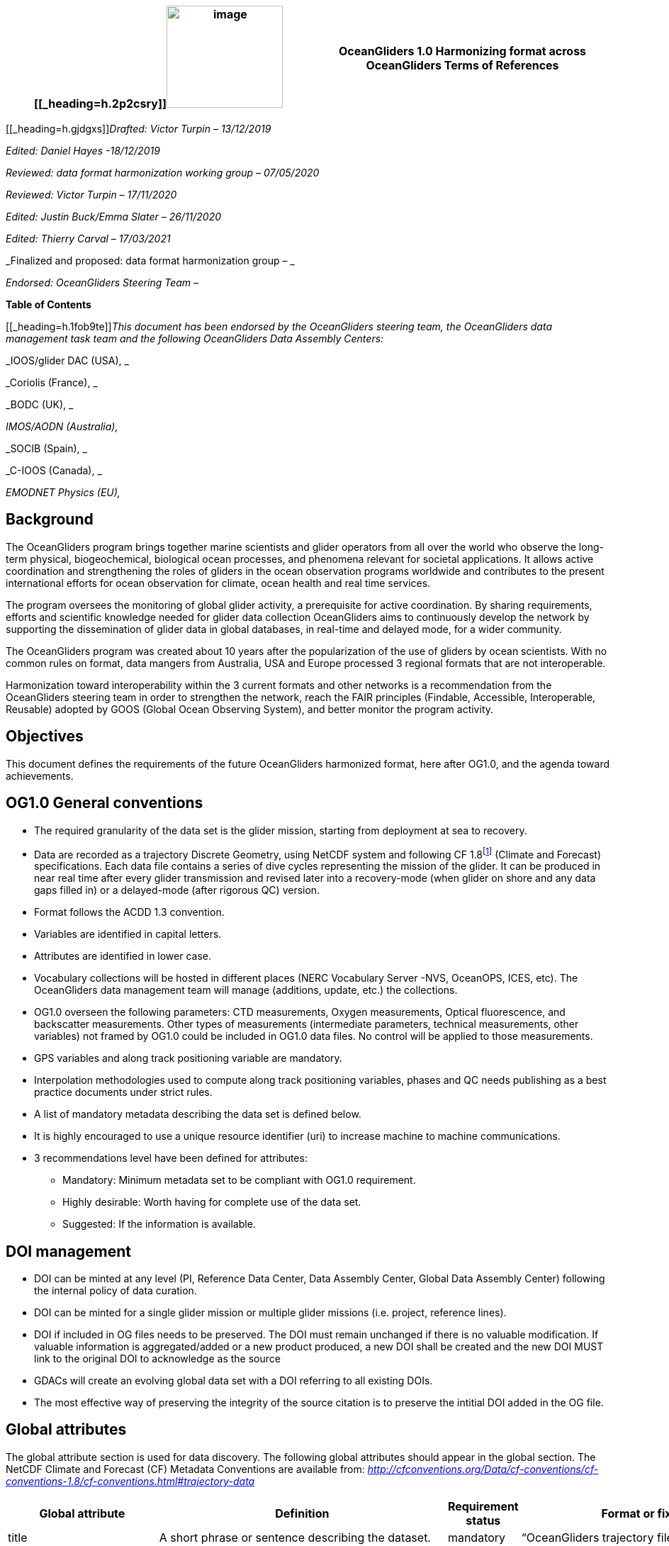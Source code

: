 [cols=",",options="header",]
|===========================================================================================
|[[_heading=h.2p2csry]]image:figures/image1.png[image,width=164,height=144] a|
OceanGliders 1.0

Harmonizing format across OceanGliders

Terms of References

|===========================================================================================


[[_heading=h.gjdgxs]]__Drafted: Victor Turpin – 13/12/2019__

_Edited: Daniel Hayes -18/12/2019_

_Reviewed: data format harmonization working group – 07/05/2020_

_Reviewed: Victor Turpin – 17/11/2020_

_Edited: Justin Buck/Emma Slater – 26/11/2020_

_Edited: Thierry Carval – 17/03/2021_

_Finalized and proposed: data format harmonization group – _

_Endorsed: OceanGliders Steering Team –_

*Table of Contents*

[[_heading=h.1fob9te]]__This document has been endorsed by the OceanGliders steering team, the OceanGliders data management task team and the following OceanGliders Data Assembly Centers: __

_IOOS/glider DAC (USA), _

_Coriolis (France), _

_BODC (UK), _

_IMOS/AODN (Australia),_

_SOCIB (Spain), _

_C-IOOS (Canada), _

_EMODNET Physics (EU),_

////
* [[background]]
////
== Background

The OceanGliders program brings together marine scientists and glider operators from all over the world who observe the long-term physical, biogeochemical, biological ocean processes, and phenomena relevant for societal applications. It allows active coordination and strengthening the roles of gliders in the ocean observation programs worldwide and contributes to the present international efforts for ocean observation for climate, ocean health and real time services.

The program oversees the monitoring of global glider activity, a prerequisite for active coordination. By sharing requirements, efforts and scientific knowledge needed for glider data collection OceanGliders aims to continuously develop the network by supporting the dissemination of glider data in global databases, in real-time and delayed mode, for a wider community.

The OceanGliders program was created about 10 years after the popularization of the use of gliders by ocean scientists. With no common rules on format, data mangers from Australia, USA and Europe processed 3 regional formats that are not interoperable.

Harmonization toward interoperability within the 3 current formats and other networks is a recommendation from the OceanGliders steering team in order to strengthen the network, reach the FAIR principles (Findable, Accessible, Interoperable, Reusable) adopted by GOOS (Global Ocean Observing System), and better monitor the program activity.

////
* [[objectives]]
= Objectives
////
== Objectives

This document defines the requirements of the future OceanGliders harmonized format, here after OG1.0, and the agenda toward achievements.

////
* [[og1.0-general-conventions]]
= OG1.0 General conventions
////
== OG1.0 General conventions

* The required granularity of the data set is the glider mission, starting from deployment at sea to recovery.
* Data are recorded as a trajectory Discrete Geometry, using NetCDF system and following CF 1.8footnote:[http://cfconventions.org/Data/cf-conventions/cf-conventions-1.8/cf-conventions.html#trajectory-data] (Climate and Forecast) specifications. Each data file contains a series of dive cycles representing the mission of the glider. It can be produced in near real time after every glider transmission and revised later into a recovery-mode (when glider on shore and any data gaps filled in) or a delayed-mode (after rigorous QC) version.
* Format follows the ACDD 1.3 convention.
* Variables are identified in capital letters.
* Attributes are identified in lower case.
* Vocabulary collections will be hosted in different places (NERC Vocabulary Server -NVS, OceanOPS, ICES, etc). The OceanGliders data management team will manage (additions, update, etc.) the collections.
* OG1.0 overseen the following parameters: CTD measurements, Oxygen measurements, Optical fluorescence, and backscatter measurements. Other types of measurements (intermediate parameters, technical measurements, other variables) not framed by OG1.0 could be included in OG1.0 data files. No control will be applied to those measurements.
* GPS variables and along track positioning variable are mandatory.
* Interpolation methodologies used to compute along track positioning variables, phases and QC needs publishing as a best practice documents under strict rules.
* A list of mandatory metadata describing the data set is defined below.
* It is highly encouraged to use a unique resource identifier (uri) to increase machine to machine communications.
* 3 recommendations level have been defined for attributes:

  - Mandatory: Minimum metadata set to be compliant with OG1.0 requirement.
	- Highly desirable: Worth having for complete use of the data set.
	- Suggested: If the information is available.

== DOI management

* DOI can be minted at any level (PI, Reference Data Center, Data Assembly Center, Global Data Assembly Center) following the internal policy of data curation.
* DOI can be minted for a single glider mission or multiple glider missions (i.e. project, reference lines).
* DOI if included in OG files needs to be preserved. The DOI must remain unchanged if there is no valuable modification. If valuable information is aggregated/added or a new product produced, a new DOI shall be created and the new DOI MUST link to the original DOI to acknowledge as the source
* GDACs will create an evolving global data set with a DOI referring to all existing DOIs.
* The most effective way of preserving the integrity of the source citation is to preserve the intitial DOI added in the OG file.


////
* [[global-attributes]]
= Global attributes
////
== Global attributes

The global attribute section is used for data discovery. The following global attributes should appear in the global section. The NetCDF Climate and Forecast (CF) Metadata Conventions are available from: http://cfconventions.org/Data/cf-conventions/cf-conventions-1.7/cf-conventions.html#trajectory-data[_http://cfconventions.org/Data/cf-conventions/cf-conventions-1.8/cf-conventions.html#trajectory-data_]

[cols=",,,",options="header",]
|=====================================================================================================================================================================================================================================================================================
|*Global attribute* |*Definition* |*Requirement status* |*Format or fixed value*
|title |A short phrase or sentence describing the dataset. |mandatory |“OceanGliders trajectory file”
|platform a|
Name of the platform(s) that supported the sensors data used to create this data set or product.

https://vocab.nerc.ac.uk/collection/L06/current/[_https://vocab.nerc.ac.uk/collection/L06/current/_]

 |mandatory |“Autonomous Underwater Vehicle”
|platform_vocabulary |Controlled vocabulary for the names used in the "platform" attribute. |mandatory |https://vocab.nerc.ac.uk/collection/L06/current/27/[_https://vocab.nerc.ac.uk/collection/L06/current/27/_]
|wmoid |Wmo identifier |mandatory |
|id a|
Formatted mission name: <platform_code>_<start_date>_<data_mode>

* _________________________________________
Example: sverdrup_20200512T001245_delayed
_________________________________________
* ______________________________________
Example: SL287_20180715T012451_delayed
______________________________________
* _______________________________
Example: p202_20150923T150451_R
_______________________________

 |mandatory |
|naming_authority a|
Name of the institution who provide the id

* _____________
Example: IOOS
_____________
* _____________
Example: IMOS
_____________
* _________________
Example: Coriolis
_________________

 |highly desirable |
|institution a|
The name of the institution where the original data was produced.

* _____________________________
Example: Texas A-M University
_____________________________
* _____________
Example: IMOS
_____________
* _______________
Example: PLOCAN
_______________

 |highly desirable |
|internal_mission_identifier a|
The mission identifier used by the institution principally responsible for originating this data

* __________________________________
Example: sverdrup_20200512_delayed
__________________________________
* ________________________
Example: Forster20201109
________________________
* ___________________
Example: Estoc_2015
___________________

 |highly desirable |
|geospatial_lat_min |Describes a simple lower latitude limit |suggested |decimal degree
|geospatial_lat_max |Describes a simple upper latitude limit |suggested |decimal degree
|geospatial_lon_min |Describes a simple longitude limit |suggested |decimal degree
|geospatial_lon_max |Describes a simple longitude limit |suggested |decimal degree
|geospatial_vertical_min |Describes the numerically smaller vertical limit. |suggested |meter depth
|geospatial_ vertical_max |Describes the numerically larger vertical limit |suggested |meter depth
|time_coverage_start | | |iso 8601
|time_coverage_end | | |iso 8601
|site |The name of the regular sample line or area. |highly desirable |
|site_vocabulary |Controlled vocabulary of the names used in the “site” attribute |highly desirable |To be define
|program |The overarching program(s) of which the dataset is a part. A program consists of a set (or portfolio) of related and possibly interdependent projects that meet an overarching objective. |Highly desirable |
|project |The name of the project(s) principally responsible for originating this data. Multiple projects can be separated by commas |suggested |
|network |The name of the networks this deployment is part of. Multiple networks can be separated by commas. |suggested |
|contributor_name |Name of the contributors to the glider mission. Multiple contributors are separated by commas. |PI name is mandatory |
|contributor_email |Email if the contributors to the glider mission. Multiple contributors’ emails are separated by commas. |PI email is mandatory |
|contributor_id |Unique id of the contributors to the glider mission. Multiple contributors’ ids are separated by commas. |highly desirable |
|contributor_role |Role of the contributors to the glider mission. Multiple contributors’ roles are separated by commas. |PI vocabulary is mandatory |
|contributor_role_vocabulary |Controlled vocabulary for the roles used in the "contributors_role". Multiple contributors’ roles and vocabularies are separated by commas. |PI vocabulary is mandatory |https://orcid.org/[_https://orcid.org/_]
|agency |Name of agencies involved in the glider mission. Multiple agencies are separated by commas. |operating agency is mandatory |
|agency_role |Role of the agencies involved in the glider mission. Multiple agencies’ roles are separated by comma. |operating agency role is mandatory |
|agency_role_vocabulary |The controlled vocabulary of the role used in the agency’s role. Multiple vocabularies are separated by commas. |operating agency vocabulary is mandatory |https://vocab.nerc.ac.uk/collection/C86/current/[_https://vocab.nerc.ac.uk/collection/C86/current/_]
|agency_id |code of the agency involved in the glider mission. Multiple ids are separated by comma. |highly desirable |
|agency_id_vocabulary |url to the repository of the id |highly desirable |EMDO, ROR, etc.
|uri |Other universal resource identifiers relevant to be linked to this dataset. Multiple uris are separated by comma. |suggested |EDIOS, CSR, EDMERP, EDMED, CDI, ICES, etc.
|data_url |url link to OG1.0 data file |mandatory |
|doi |The digital object identifier of the OG1.0 data file |highly desirable |
|rtqc_method |The method used by DAC to apply real time quality control to the data set |mandatory |
|rtqc_method_doi |The digital object identifier of the methodology used to apply real time quality control to the data set. |mandatory |
|web_link |url that provides useful information about anything related to the glider mission. Multiple urls are separated by commas. |suggested |
|comment |Miscellaneous information about the data or methods used to produce it. |suggested |
|date_created |date of creation of this data set |mandatory |iso 8601
|featureType |Description of a single feature with this discrete sampling geometry |mandatory |trajectory
|Conventions |A comma-separated list of the conventions that are followed by the dataset. For files that follow this version of ACDD, include the string 'ACDD-1.3' |highly desirable |CF-1.8, ACDD-1.3, OG-1.0
|=====================================================================================================================================================================================================================================================================================

Note about program, networks, and sites:
Some examples are provided in <<ProgramNetworkSite-example>>.
The image below describes the architecture of the GOOS/OceanOPS database.

image:figures/image2.png[image,width=515,height=171]


////
* [[dimension-and-definition]]
= Dimension and definition
////
== Dimension and definition

[cols=",,",options="header",]
|=================================================================================================================================================================================================================================================================
|*Name* |*Definition* |*Comment*
|N_MEASUREMENTS |N_MEASUREMENTS = unlimited; |Number of recorded locations.
|N_PARAM |N_PARAM = <int value>; |Number of parameters measured or calculated for a pressure sample. Examples :(pressure, temperature) : N_PARAM = 2 (pressure, temperature, salinity) : N_PARAM = 3 (pressure, temperature, conductivity, salinity) : N_PARAM = 4
|N_SENSOR |N_SENSOR = <int value>; |Number of sensors mounted on the float and used to measure the parameters.
|=================================================================================================================================================================================================================================================================

////
* [[location-variables]]
= Location variables
////
== Location variables
////
** [[gps-variables]]
== GPS variables
////
=== GPS variables

OG1.0 requirements cover the GPS variables delivered by the glider when at the sea surface.

* OG1.0 requirement for GPS variables: The table below describes mandatory GPS variables and their attributes.

[cols=",,",options="header",]
|============================================================
|*VARIABLE NAME* |*variable attributes* |*requirement status*
|LATITUDE_GPS a|
double LATITUDE_GPS(N_MEASUREMENTS)

LATITUDE_GPS:long_name = “latitude of each gps locations”;

LATITUDE_GPS:unit = “decimal degree north”;

LATITUDE_GPS:FillValue = “-9999.9”;

LATITUDE_GPS:valid_min = “-90”;

LATITUDE_GPS:valid_max = “90”;

LATITUDE_GPS:ancillary_variables = "LATITUDE_GPS_QC"

 |mandatory
|LONGITUDE_GPS a|
double LONGITUDE_GPS(N_MEASUREMENTS)

LONGITUDE_GPS:long_name = “longitude of each gps locations”;

LONGITUDE_GPS:unit = “decimal degree east”;

LONGITUDE_GPS:FillValue = “-9999.9”;

LONGITUDE_GPS:valid_min = “-180”;

LONGITUDE_GPS:valid_max = “180” ;

LONGIITUDE_GPS:ancillary_variables = "LONGITUDE_GPS_QC"

 |mandatory
|TIME_GPS a|
double TIME_GPS(N_MEASUREMENTS)

TIME_GPS:long_name = “time of each gps locations”;

TIME _GPS:unit = “seconds since 1970-01-01T00:00:00Z”;

TIME_GPS:valid_min = “1e9”;

TIME_GPS:valid_max = “4e9” ;

TIME _GPS:FillValue = “-1”;

TIME_GPS:ancillary_variables = “TIME_GPS_QC”

 |mandatory
|============================================================

////
* [[along-track-positioning-variables]]
== Along track positioning variables
////
== Along track positioning variables

OG1.0 requirements cover positioning variables geolocating any scientific measurements made by the glider during its mission.

* OG1.0 requirement for positioning variable: The table below describes the mandatory positioning variables and their attributes.

[cols=",,",options="header",]
|========================================================================
|*VARIABLE NAME* |*variable attributes* |*requirement status*
|LATITUDE a|
double LATITUDE (N_MEASUREMENTS)

LATITUDE:long_name = “latitude of each measurements and gps locations”;

LATITUDE:standard_name = “latitude”;

LATITUDE:unit = “decimal degrees_north”;

LATITUDE:FillValue = “-9999.9” ;

LATITUDE:valid_min = “-90” ;

LATITUDE:valid_max = “90” ;

LATITUDE:interpolation_methodology = “”;

LATITUDE:interpolation_methodology_vocabulary = “”;

LATITUDE:interpolation_methodology_doi = “”;

 |mandatory
|LONGITUDE a|
double LONGITUDE (N_MEASUREMENTS)

LONGITUDE:long_name = “longitude of each measurements and gps locations”;

LONGITUDE:standard_name = “longitude”;

LONGITUDE:unit = “decimal degrees_east”;

LONGITUDE:FillValue = “-9999.9” ;

LONGITUDE:valid_min = “-180” ;

LONGITUDE:valid_max = “180” ;

LONGITUDE:interpolation_methodology = “”;

LONGITUDE:interpolation_methodology_vocabulary = “”;

LONGITUDE:interpolation_methodology_doi = “”;

 |mandatory
|TIME a|
double TIME (N_MEASUREMENTS)

TIME:long_name = “time of measurement and gps location”;

TIME:standard_name = “time”;

TIME:unit = “seconds since 1970-01-01T00:00:00Z”;

TIME:FillValue = “-1”;

TIME:interpolation_methodology = “”;

TIME:interpolation_methodology_vocabulary = “”;

TIME:interpolation_methodology_doi = “”;

 |mandatory
|========================================================================

Interpolation methodologies need publishing as a best practice document separately to the OG1.0 terms of reference.

////
* [[general-information]]
= General information
////
== General Information

In this following section, two options, “encapsulate variable” and “individual variable” are proposed to store the general information.

////
* [[trajectory-name]]
== Trajectory name
////
== Trajectory Name

[cols=",,",options="header",]
|===========================================================================================================================
|*VARIABLE NAME* |*variable attributes* |*requirement status*
|TRAJECTORY a|
string TRAJECTORY

TRAJECTORY:cf_role = "trajectory_id"

TRAJECTORY:long_name = “trajectory name”;

TRAJECTORY:data_mode_vocabulary = “”;

 a|
mandatory

Value: <platform_code>_<start_date>

Where <platform_code> refers to the name of the glider, <start_date> refers to the deployment start UTC date under iso 8601,

Ex : eltanin_20210909T1605

If the glider has no <platform_code> use <platform_serial_number> instead to create the TRAJECTORY

Ex.: sp042_20210218T2325

|===========================================================================================================================

////
* [[platform-information]]
== Platform information
////
=== Platform information

[cols=",,",options="header",]
|========================================================================================
|*VARIABLE NAME* |*variable attributes* |*requirement status*
|PLATFORM_TYPE a|
string PLATFORM_TYPE

PLATFORM_TYPE:long_name: “type of glider”;

PLATFORM_TYPE:platform_type_vocabulary = “”;

 |mandatory
|PLATFORM_MODEL a|
string PLATFORM_MODEL

PLATFORM_MODEL:long_name: “model of the glider”;

PLATFORM_MODEL:platform_model_vocabulary = “”;

 |mandatory
|WMO_IDENTIFIER a|
string WMO_IDENTIFIER

WMO_IDENTIFIER:long_name = “wmo id”;

 |mandatory
|PLATFORM_SERIAL_NUMBER a|
string PLATFORM_SERIAL_NUMBER

PLATFORM_SERIAL_NUMBER:long_name = “glider serial number”;

 |highly desirable
|PLATFORM_CODE a|
string PLATFORM_CODE

PLATFORM_CODE:long_name = “nickname of the glider”;

 |highly desirable
|PLATFORM_DEPTH_RATING a|
integer PLATFORM_DEPTH_RATING

PLATFORM_DEPTH_RATING:long_name = “depth limit in meters of the glider for this mission”;

PLATFORM_DEPTH_RATING:convention = “positive value expected - e.g. 100m depth = 100”;

 |highly desirable
|ICES_CODE a|
string ICES_CODE

ICES_CODE:long_name = “ICES code” ;

ICES_CODE :ices_code_vocabulary = “” ;

 |highly desirable
|PLATFORM_MAKER a|
string PLATFORM_MAKER

PLATFORM_MAKER:long_name = “glider manufacturer”;

PLATFORM_MAKER:platform_maker_vocabulary = “”;

 |suggested
|========================================================================================

////
* [[deployment-information]]
== Deployment information
////
=== Deployment information

[cols=",,",options="header",]
|============================================================
|*VARIABLE NAME* |*variable attributes* |*requirement status*
|DEPLOYMENT_DATE a|
string DEPLOYMENT_DATE

long_name = “date of deployment”;

 |mandatory
|DEPLOYMENT_LATITUDE a|
string DEPLOYMENT_LATITUDE

DEPLOYMENT_LATITUDE:long_name = “latitude of deployment”;

 |mandatory
|DEPLOYMENT_LONGITUDE a|
string DEPLOYMENT_LONGITUDE

long_name = “longitude of deployment”;

 |mandatory
|============================================================

* [[section]]
==

////
* [[field-comparison-information]]
== Field comparison information
////
=== Field comparison information

[cols=",,",options="header",]
|=========================================================================================================================================
|*VARIABLE NAME* |*variable attributes* |*requirement status*
|FIELD_COMPARISON_REFERENCE a|
String FIELD_COMPARISON_REFERENCE:

FIELD_COMPARISON_REFERENCE:long_name = “links (uri or url) to supplementary data that can provide field comparison for platform sensors.”;

FIELD_COMPARISON_REFERENCE:comment = “multiple links are separated by a comma”

 |highly desirable
|=========================================================================================================================================

Note: FIELD_COMPARISON_REFERENCE is applicable to deployment, recovery, and delayed versions.

////
* [[hardware-information]]
== Hardware information
////
=== Hardware information

[cols=",,",options="header",]
|=============================================================================
|*VARIABLE NAME* |*variable attributes* |*requirement status*
|GLIDER_FIRMWARE_VERSION a|
string GLIDER_FIRMWARE_VERSION

GLIDER_FIRMWARE_VERSION:long_name = “version of the internal glider firmware”;

 |highly desirable
|LANDSTATION_VERSION a|
string LANDSTATION_VERSION

LANDSTATION_VERSION:long_name = “version of the server on shore”;

 |highly desirable
|BATTERY_TYPE a|
string BATTERY_TYPE

BATTERY_TYPE:long_name = “type of the battery”;

BATTERY_TYPE:battery_type_vocabulary = “”;

 |suggested
|BATTERY_PACK a|
string BATTERY_PACK

BATTERY_PACK:long_name = “battery packaging”;

 |suggested
|=============================================================================

////
* [[telecom-information]]
== Telecom information
////
=== Telecom information

[cols=",,",options="header",]
|===============================================================================
|*VARIABLE NAME* |*variable attributes* |*requirement status*
|TELECOM_TYPE a|
string TELECOM_TYPE

TELECOM_TYPE:long_name = “type of telecommunication systems used by the glider”;

TELECOM_TYPE:telecom_type_vocabulary = “”;

 |highly desirable
|TRACKING_SYSTEM a|
string TRACKING_SYSTEM

TRACKING_SYSTEM:long_name = “type of tracking systems used by the glider”;

TRACKING_SYSTEM:tracking_system_vocabulary = “”;

 |highly desirable
|===============================================================================

////
* [[phase-variable]]
= Phase variable
////
== Phase variable

PHASE describes the glider behaviors when at sea. The different behaviors are described in the phase vocabulary (ascent, descent, surfacing, parking, inflexion, etc.)

Note that the vocabulary will be fully described and implemented in the control vocabulary tool during the implementation phase.

Phase calculation methodologies need publishing as a best practice document separately to the OG1.0 terms of reference.

The tables below describe the mandatory information to PHASE stored in two ways.

[cols=",,",options="header",]
|=============================================================
|*VARIABLES NAME* |*variable attributes* |*requirement status*
|PHASE a|
Byte PHASE(N_MEASUREMENTS)

PHASE:long_name = “behavior of the glider at sea”;

PHASE:phase_vocabulary: “url to phase vocab list”;

PHASE:phase_calculation_method = “”;

PHASE:phase_calculation_method_vocabulary = “”;

PHASE:phase_calculation_method_doi = “”;

PHASE: ancillary_variables = "PHASE_QC"

 |Highly desirable
|PHASE_QC a|
Byte PHASE_QC(N_MEASUREMENTS)

PHASE_QC:long_name = "quality flag";

 |Highly desirable
|=============================================================

Note 1: For simple case, PHASE calculation is relatively easy. But in some cases, PHASE calculation remains difficult. When code will be available publicly and described in some published best practices, PHASE will become mandatory. Note 2: Quality control of the PHASE could be useful to manage the difficult cases.

Note 3: PHASE is used to derived data product (profile, trajectory profiles, gridded product) from OG1.0 data sets. It is recommended to include PHASE when possible.

////
* [[sensor-information]]
= Sensor information
////
== Sensor information

A sensor is a device used to measure a physical parameter. Sensor outputs are provided in parameter counts and need to be converted in parameter physical units using a calibration equation. This conversion can be done onboard the float or during the decoding process.

This section contains information about the sensors of the glider. Each ocean state variable to be recorded must be described with its own sensor. Gears with multiple sensors (i.e. CTD) should consider separated sensors in particular if there is not a unique serial number and calibration date for the sensors.

[cols=",,",options="header",]
|=======================================================================================================================================================================
|*VARIABLE NAME* |*variable attributes* |*requirement status*
|SENSOR a|
string SENSOR(N_SENSOR)

SENSOR:long_name = “Terms describing sensor types”;

SENSOR:sensor_vocabulary = “”;

 |mandatory
|SENSOR_MAKER a|
string SENSOR_MAKER(N_SENSOR) SENSOR_MAKER:long_name = “manufacturer of the sensor”;

SENSOR_MAKER:sensor_maker_vocabulary =“”;

 |highly desirable
|SENSOR_MODEL a|
string SENSOR_MODEL(N_SENSOR)

SENSOR_MODEL:long_name = “model of the sensor”;

SENSOR_MODEL:sensor_model_vocabulary = “”;

 |Highly desirable
|SENSOR_SERIAL_NUMBER a|
string SENSOR_SERIAL_NUMBER(N_SENSOR)

SENSOR_SERIAL_NUMBER:long_name = “serial number of the sensor”;

 |highly desirable
|SENSOR_CALIBRATION_DATE |string SENSOR_CALIBRATION_DATE(N_SENSOR) SENSOR_CALIBRATION_DATE:long_name = “date of calibration of the sensor”; |highly desirable - ISO 8601
|=======================================================================================================================================================================

////
* [[parameters-information]]
= Parameter’s information
////
== Parameter’s information

A parameter is a measurement of a physical phenomenon; it can be provided by a sensor (in sensor counts or in physical units) or computed (derived) from other parameters. A sensor can measure 1 to N parameter(s). A parameter can be measured by 1 or N sensor(s).

This section contains information about the parameters measured by the glider or derived from glider measurements.

[cols=",,",options="header",]
|=======================================================================================================================================
|*VARIABLE NAME* |*variable attributes* |*requirement status*
|PARAMETER a|
string PARAMETER(N_PARAM)

PARAMETER:long_name = “name of parameter computed from glider measurements”;

PARAMETER:parameter_vocabulary = “https://vocab.nerc.ac.uk/collection/OG1/current/[_https://vocab.nerc.ac.uk/collection/OG1/current/_]”;

 |mandatory
|PARAMETER_SENSOR a|
string PARAMETER_SENSOR(N_PARAM)

PARAMETER_SENSOR:long_name = “”;

 |mandatory
|PARAMETER_UNITS a|
string PARAMETER_UNITS(N_PARAM) PARAMETER_UNITS:long_name = “”;

PARAMETER_UNITS:parameter_units_vocabulary = “”;

 |highly desirable
|=======================================================================================================================================

////
* [[geophysical-variables]]
= Geophysical variables
////
= Geophysical variables

[cols=",,",options="header",]
|==========================================================================================================================
|*VARIABLE NAME* |*variable attributes* |*requirement status*
|<PARAM> a|
float <PARAM>(N_MEASUREMENT);

<PARAM>:long_name = "<X>"; <PARAM>:standard_name = “<X>";

<PARAM>:vocabulary = “https://vocab.nerc.ac.uk/collection/OG1/current/[_https://vocab.nerc.ac.uk/collection/OG1/current/_]";

<PARAM>:_FillValue = <X>;

<PARAM>:units = "<X>";

<PARAM>:ancillary_variables = "PARAM_QC"

 a|
mandatory

<PARAM> contains the values of a parameter listed in the control vocabulary related to OceanGliders parameters.

<X>: these fields are specified in the control vocabularies.

|<PARAM>_QC a|
Byte <PARAM>_QC(N_MEASUREMENT); <PARAM>_QC:long_name = "quality flag";

<PARAM>_QC:FillValue = " ";

<PARAM>_QC:RTQC_methodology = “”;

vocabulary = "";

<PARAM>_QC:RTQC_methodology_vocabulary = “”;

<PARAM>_QC:RTQC_methodology_doi = “”;

 |mandatory
|==========================================================================================================================

Note: It is anticipated to upgrade the ancillary variable related to QC by refining the ancillary variable name like < PARAM >_qc_generic, < PARAM >_qc_spike_test, <PARAM>_qc_land_test, etc.

////
* [[control-vocabularies]]
= Control vocabularies
////
== Control vocabularies

A list of vocabularies of this format are controlled for harmonization across multiple stakeholders. The different collections with hosts and managers are listed below.

Control vocabularies will cover the metadata listed in the table (with a summary of existing candidate vocabularies and proposed governance):

[cols=",,,,",options="header",]
|===================================================================================================================================================================================
|*Metadata field* |*Vocabulary exists* |*Link to vocabulary* |*host* |*Possible governance*
|platform |yes |https://vocab.nerc.ac.uk/collection/L06/current/25/[_https://vocab.nerc.ac.uk/collection/L06/current/25/_] |NVS |OceanGliders
|oceangliders_site |No |https://docs.google.com/document/d/1dN90xkw9oCbLs0sPPhOmszdOjLpwcqxiK5mjeZP7abA/edit?usp=sharing[_OG1 - Vocabulary Collection_] |NVS |OceanOPS
|contributors_role |No |https://docs.google.com/document/d/1dN90xkw9oCbLs0sPPhOmszdOjLpwcqxiK5mjeZP7abA/edit?usp=sharing[_OG1 - Vocabulary Collection_] |NVS |OceanGliders
|agencies_role |No |https://docs.google.com/document/d/1dN90xkw9oCbLs0sPPhOmszdOjLpwcqxiK5mjeZP7abA/edit?usp=sharing[_OG1 - Vocabulary Collection_] |NVS |OceanGliders
|agencies_id |Yes |https://edmo.seadatanet.org/[_https://edmo.seadatanet.org/_] |Maris |SeaDataNet
|naming_authority |Yes |https://edmo.seadatanet.org/[_https://edmo.seadatanet.org/_] |Maris |SeaDataNet
|institution |Yes |https://edmo.seadatanet.org/[_https://edmo.seadatanet.org/_] |Maris |SeaDataNet
|rtqc_method |No |https://docs.google.com/document/d/1dN90xkw9oCbLs0sPPhOmszdOjLpwcqxiK5mjeZP7abA/edit?usp=sharing[_OG1 - Vocabulary Collection_] |? |OceanGliders
|phase_calculation_methodology |No |https://docs.google.com/document/d/1dN90xkw9oCbLs0sPPhOmszdOjLpwcqxiK5mjeZP7abA/edit?usp=sharing[_OG1 - Vocabulary Collection_] |? |OceanGliders
|platform_type |No |https://docs.google.com/document/d/1dN90xkw9oCbLs0sPPhOmszdOjLpwcqxiK5mjeZP7abA/edit?usp=sharing[_OG1 - Vocabulary Collection_] |NVS |OceanGliders
|platform_model |Yes |https://docs.google.com/document/d/1dN90xkw9oCbLs0sPPhOmszdOjLpwcqxiK5mjeZP7abA/edit?usp=sharing[_OG1 - Vocabulary Collection_] |NVS |OceanGliders
|ICES_code |Yes |https://docs.google.com/document/d/1dN90xkw9oCbLs0sPPhOmszdOjLpwcqxiK5mjeZP7abA/edit?usp=sharing[_OG1 - Vocabulary Collection_] |? (ICES / NVS) |ICES
|platform_maker |Yes |https://docs.google.com/document/d/1dN90xkw9oCbLs0sPPhOmszdOjLpwcqxiK5mjeZP7abA/edit?usp=sharing[_OG1 - Vocabulary Collection_] |NVS |OceanGliders
|battery_type |No |https://docs.google.com/document/d/1dN90xkw9oCbLs0sPPhOmszdOjLpwcqxiK5mjeZP7abA/edit?usp=sharing[_OG1 - Vocabulary Collection_] |NVS |OceanGliders
|telecom_type |No |https://docs.google.com/document/d/1dN90xkw9oCbLs0sPPhOmszdOjLpwcqxiK5mjeZP7abA/edit?usp=sharing[_OG1 - Vocabulary Collection_] |NVS |OceanGliders
|tracking_system |No |https://docs.google.com/document/d/1dN90xkw9oCbLs0sPPhOmszdOjLpwcqxiK5mjeZP7abA/edit?usp=sharing[_OG1 - Vocabulary Collection_] |NVS |OceanGliders
|sensor_model |Yes |https://docs.google.com/document/d/1dN90xkw9oCbLs0sPPhOmszdOjLpwcqxiK5mjeZP7abA/edit?usp=sharing[_OG1 - Vocabulary Collection_] |NVS |OceanGliders
|data_mode |No |https://docs.google.com/document/d/1dN90xkw9oCbLs0sPPhOmszdOjLpwcqxiK5mjeZP7abA/edit?usp=sharing[_OG1 - Vocabulary Collection_] |? |OceanGliders
|phase |No |https://docs.google.com/document/d/1dN90xkw9oCbLs0sPPhOmszdOjLpwcqxiK5mjeZP7abA/edit?usp=sharing[_OG1 - Vocabulary Collection_] |NVS |OceanGliders
|variable names |Yes |https://docs.google.com/document/d/1dN90xkw9oCbLs0sPPhOmszdOjLpwcqxiK5mjeZP7abA/edit?usp=sharing[_OG1 - Vocabulary Collection_] |NVS |OceanGliders
|===================================================================================================================================================================================

_Notes:_

* Units are a special case to be discussed because the convention in GOOS is UD units which are a conflation of observed property and measurement scale. UD units are available in spreadsheet form but not on a vocabulary server. Efforts are on-going in the internal community to harmonize a common unit's vocabulary.
* A sustainable model to resource the development and on-going maintenance of vocabularies will need to be identified during the implementation phase of the OG1.0.

Vocabularies will be fully defined during the implementation phase of the OG1.0. The current version of the vocabulary collections are available here : https://docs.google.com/document/d/1dN90xkw9oCbLs0sPPhOmszdOjLpwcqxiK5mjeZP7abA/edit?usp=sharing[_OG1 - Vocabulary Collection_]

////
* [[best-practices]]
= Best practices
////
== Best practices

[[_heading=h.3whwml4]]Methodologies used to compute OG1.0 format need publishing as best practices document in the IODE Ocean Best Practice repository (https://repository.oceanbestpractices.org/[_https://repository.oceanbestpractices.org/_]) under the community “OceanGliders” and the collection “data management”. It covers the following topic:

* Interpolation methodologies
* PHASE computing methodologies
* RTQC methodologies

Methodologies should describe the computation methods used by DAC to produce the data set. Methodologies should have a DOI and be labialized as “OceanGliders practices” by the OceanGliders data management task team.

////
* [[evolution-process-inclusion-of-new-variables.]]
= Evolution process, inclusion of new variables.
////
== Evolution process, inclusion of new variables.

Management of evolution of the format will be organized by the OceanGliders data management team.

////
* [[reporting]]
= Reporting
////
== Reporting

Meeting will be organized (every 6 months?) with DACs to report about the implementation process until September 2023.

////
* [[agenda]]
= Agenda
////
== Agenda

__Agreement on the Term of Reference__: 3 months – Jan 2021 – March 2021

A proposal will be delivered by the working group on December 14^th^ for endorsement by the OceanGliders steering committee.

The OG1.0 ToR will be addressed to the OceanGliders community for question and feedback for a period of 3 months.

Our working group will agree on a final version of the common format.

__Implementation phase__: 18 months – April 2021 to Oct 2022

During the implementation phase, operators, DACs and GDACs will develop tools and procedures to produce real time gliders data files compliant with OG1.0 requirements described in the ToR.

Regular meetings (frequency to be discussed) will be organized by the data management task team and DACs to evaluate progress in the different steps of the implementation phase.

The OceanGliders data management team will agree on vocabulary collection.

_Operational phase:_ 3 months – Oct 2022 to Dec 2023

2 years after agreement on the Terms of Reference OG1.0 will become the unique format for the OceanGliders program.

[[_heading=h.1egqt2p]]Glider missions not delivering OG1.0 will not be considered as part of the OceanGliders program. It will be encouraged that legacy files be converted and added to OceanGliders final repository

[appendix]
== Examples

[[ProgramNetworkSite-example, Examples using program, network, and site]]
=== Program, network, and site

Example 1:

* platform (i.e. glider mission): kraken_20210205
* Program: MOOSE glider program
* Site: MOOSE_T00, MOOSET_02
* Networks: Mediterranean Ocean Observing Systems for the Environment (MOOSE), Boundary Ocean Observing Network (BOON), Water Transformation task team”

Example 2:

* platform: sdeep09_sdeep04_20200929
* Program: SOCIB Glider Programme
* Site: Canales
* Network: BOON

Example 3:

* platform: SG669-20210617
* Program: NOAA Hurricane Glider program
* Site: NPR1 (North Puerto Rico 1)
* Networks: Integrated Ocean Observing System (IOOS), Caribbean Coastal Ocean Observing System (CARICOOS), Boundary Ocean Observing Network (BOON), OceanGliders Storms, AtlantOS

Example 4:

* platform: sp058-20210812T1703
* Program: Scripps glider program
* Site: CUGN90
* Network: Integrated Ocean Observing System (IOOS), Southern California Coastal Ocean Observing System (SCCOOS), California Network Spray Program, Boundary Ocean Observing Network (BOON)

Example 5:

* platform: ce_917-20210730
* Program: OOI - Coastal and Endurance array
* Site: OOI - Newport Harbor Inshore Line,  OOI - Newport Harbor offshore Line
* Network: Ocean Observatories Initiative (OOI), Northwest Association of Networked Ocean Observing Systems (NANOOS), Boundary Ocean Observing Network (BOON)


Example 6:

* platform: SL287 - StormBay-15Apr21
* Program: Integrated Marine Observing System - Glider
* Site: no site
* Network: IMOS

Example 7:

* platform: stella_20180207
* Program: MARS Glider program
* Site: no site
* Network: Alter_ECO
